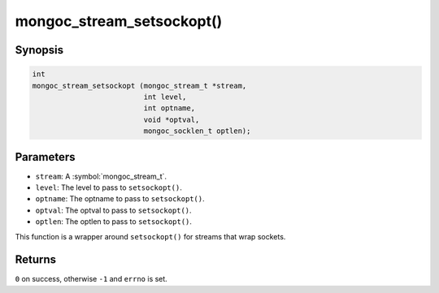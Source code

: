 .. _mongoc_stream_setsockopt

mongoc_stream_setsockopt()
==========================

Synopsis
--------

.. code-block:: c

  int
  mongoc_stream_setsockopt (mongoc_stream_t *stream,
                            int level,
                            int optname,
                            void *optval,
                            mongoc_socklen_t optlen);

Parameters
----------

* ``stream``: A :symbol:`mongoc_stream_t`.
* ``level``: The level to pass to ``setsockopt()``.
* ``optname``: The optname to pass to ``setsockopt()``.
* ``optval``: The optval to pass to ``setsockopt()``.
* ``optlen``: The optlen to pass to ``setsockopt()``.

This function is a wrapper around ``setsockopt()`` for streams that wrap sockets.

Returns
-------

``0`` on success, otherwise ``-1`` and ``errno`` is set.

